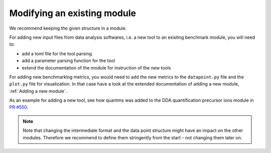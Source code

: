 ============================
Modifying an existing module
============================

We recommend keeping the given structure in a module.

For adding new input files from data analysis softwares, i.e. a new tool to 
an existing benchmark module, you will need to:

- add a toml file for the tool parsing
- add a parameter parsing function for the tool
- extend the documentation of the module for instruction of the new tools

For adding new benchmarking metrics, you would need to add the new metrics to
the ``datapoint.py`` file and the ``plot.py`` file for visualization. In that
case have a look at the extended documentation of adding a new module,
:ref:`Adding a new module`.

As an example for adding a new tool, see how quantms was added to the DDA quantification
precursor ions module in
`PR #550 <https://github.com/Proteobench/ProteoBench/pull/550/files>`_.

.. note::

    Note that changing the intermediate format and the data point structure might
    have an impact on the other modules. Therefore we recommend
    to define them stringently from the start - not changing them later on.
